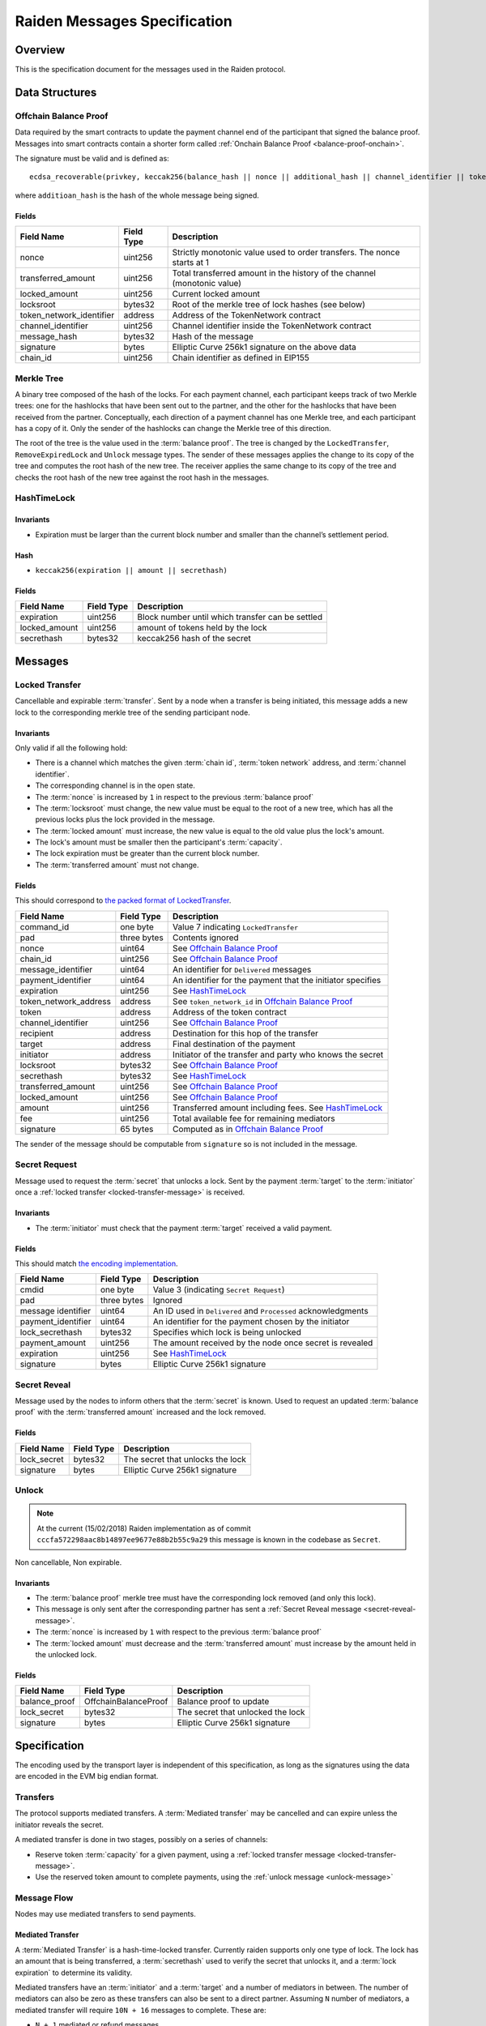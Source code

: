 Raiden Messages Specification
#############################

Overview
========

This is the specification document for the messages used in the Raiden protocol.

Data Structures
===============

.. _balance-proof-offchain:

Offchain Balance Proof
----------------------

Data required by the smart contracts to update the payment channel end of the participant that signed the balance proof.
Messages into smart contracts contain a shorter form called :ref:`Onchain Balance Proof <balance-proof-onchain>`.

The signature must be valid and is defined as:

::

    ecdsa_recoverable(privkey, keccak256(balance_hash || nonce || additional_hash || channel_identifier || token_network_address || chain_id))

where ``additioan_hash`` is the hash of the whole message being signed.

Fields
^^^^^^

+--------------------------+------------+--------------------------------------------------------------------------------+
| Field Name               | Field Type |  Description                                                                   |
+==========================+============+================================================================================+
|  nonce                   | uint256    | Strictly monotonic value used to order transfers. The nonce starts at 1        |
+--------------------------+------------+--------------------------------------------------------------------------------+
|  transferred_amount      | uint256    | Total transferred amount in the history of the channel (monotonic value)       |
+--------------------------+------------+--------------------------------------------------------------------------------+
|  locked_amount           | uint256    | Current locked amount                                                          |
+--------------------------+------------+--------------------------------------------------------------------------------+
|  locksroot               | bytes32    | Root of the merkle tree of lock hashes (see below)                             |
+--------------------------+------------+--------------------------------------------------------------------------------+
| token_network_identifier | address    | Address of the TokenNetwork contract                                           |
+--------------------------+------------+--------------------------------------------------------------------------------+
|  channel_identifier      | uint256    | Channel identifier inside the TokenNetwork contract                            |
+--------------------------+------------+--------------------------------------------------------------------------------+
|  message_hash            | bytes32    | Hash of the message                                                            |
+--------------------------+------------+--------------------------------------------------------------------------------+
|  signature               | bytes      | Elliptic Curve 256k1 signature on the above data                               |
+--------------------------+------------+--------------------------------------------------------------------------------+
|  chain_id                | uint256    | Chain identifier as defined in EIP155                                          |
+--------------------------+------------+--------------------------------------------------------------------------------+


Merkle Tree
-----------

A binary tree composed of the hash of the locks. For each payment channel, each participant keeps track of two Merkle trees: one for the hashlocks that have been sent out to the partner, and the other for the hashlocks that have been received from the partner. Conceptually, each direction of a payment channel has one Merkle tree, and each participant has a copy of it. Only the sender of the hashlocks can change the Merkle tree of this direction.

The root of the tree is the value used in the :term:`balance proof`. The tree is changed by the ``LockedTransfer``, ``RemoveExpiredLock`` and ``Unlock`` message types. The sender of these messages applies the change to its copy of the tree and computes the root hash of the new tree. The receiver applies the same change to its copy of the tree and checks the root hash of the new tree against the root hash in the messages.

HashTimeLock
------------

Invariants
^^^^^^^^^^

- Expiration must be larger than the current block number and smaller than the channel’s settlement period.

Hash
^^^^

- ``keccak256(expiration || amount || secrethash)``

Fields
^^^^^^

+----------------------+-------------+------------------------------------------------------------+
| Field Name           | Field Type  |  Description                                               |
+======================+=============+============================================================+
|  expiration          | uint256     | Block number until which transfer can be settled           |
+----------------------+-------------+------------------------------------------------------------+
|  locked_amount       | uint256     | amount of tokens held by the lock                          |
+----------------------+-------------+------------------------------------------------------------+
|  secrethash          | bytes32     | keccak256 hash of the secret                               |
+----------------------+-------------+------------------------------------------------------------+

Messages
========

.. _locked-transfer-message:

Locked Transfer
-----------------

Cancellable and expirable :term:`transfer`. Sent by a node when a transfer is being initiated, this message adds a new lock to the corresponding merkle tree of the sending participant node.

Invariants
^^^^^^^^^^

Only valid if all the following hold:

- There is a channel which matches the given :term:`chain id`, :term:`token network` address, and :term:`channel identifier`.
- The corresponding channel is in the open state.
- The :term:`nonce` is increased by ``1`` in respect to the previous :term:`balance proof`
- The :term:`locksroot` must change, the new value must be equal to the root of a new tree, which has all the previous locks plus the lock provided in the message.
- The :term:`locked amount` must increase, the new value is equal to the old value plus the lock's amount.
- The lock's amount must be smaller then the participant's :term:`capacity`.
- The lock expiration must be greater than the current block number.
- The :term:`transferred amount` must not change.

Fields
^^^^^^

This should correspond to `the packed format of LockedTransfer <https://github.com/raiden-network/raiden/blob/d504ed25b85eea5738fd3d2149bd8392a2b02226/raiden/encoding/messages.py#L164>`_.

+-----------------------+----------------------+------------------------------------------------------------+
| Field Name            | Field Type           |  Description                                               |
+=======================+======================+============================================================+
|  command_id           | one byte             | Value 7 indicating ``LockedTransfer``                      |
+-----------------------+----------------------+------------------------------------------------------------+
|  pad                  | three bytes          | Contents ignored                                           |
+-----------------------+----------------------+------------------------------------------------------------+
|  nonce                | uint64               | See `Offchain Balance Proof`_                              |
+-----------------------+----------------------+------------------------------------------------------------+
|  chain_id             | uint256              | See `Offchain Balance Proof`_                              |
+-----------------------+----------------------+------------------------------------------------------------+
|  message_identifier   | uint64               | An identifier for ``Delivered`` messages                   |
+-----------------------+----------------------+------------------------------------------------------------+
|  payment_identifier   | uint64               | An identifier for the payment that the initiator specifies |
+-----------------------+----------------------+------------------------------------------------------------+
|  expiration           | uint256              | See `HashTimeLock`_                                        |
+-----------------------+----------------------+------------------------------------------------------------+
|  token_network_address| address              | See ``token_network_id`` in `Offchain Balance Proof`_      |
+-----------------------+----------------------+------------------------------------------------------------+
|  token                | address              | Address of the token contract                              |
+-----------------------+----------------------+------------------------------------------------------------+
|  channel_identifier   | uint256              | See `Offchain Balance Proof`_                              |
+-----------------------+----------------------+------------------------------------------------------------+
|  recipient            | address              | Destination for this hop of the transfer                   |
+-----------------------+----------------------+------------------------------------------------------------+
|  target               | address              | Final destination of the payment                           |
+-----------------------+----------------------+------------------------------------------------------------+
|  initiator            | address              | Initiator of the transfer and party who knows the secret   |
+-----------------------+----------------------+------------------------------------------------------------+
|  locksroot            | bytes32              | See `Offchain Balance Proof`_                              |
+-----------------------+----------------------+------------------------------------------------------------+
|  secrethash           | bytes32              | See `HashTimeLock`_                                        |
+-----------------------+----------------------+------------------------------------------------------------+
|  transferred_amount   | uint256              | See `Offchain Balance Proof`_                              |
+-----------------------+----------------------+------------------------------------------------------------+
|  locked_amount        | uint256              | See `Offchain Balance Proof`_                              |
+-----------------------+----------------------+------------------------------------------------------------+
|  amount               | uint256              | Transferred amount including fees.  See `HashTimeLock`_    |
+-----------------------+----------------------+------------------------------------------------------------+
|  fee                  | uint256              | Total available fee for remaining mediators                |
+-----------------------+----------------------+------------------------------------------------------------+
|  signature            | 65 bytes             | Computed as in `Offchain Balance Proof`_                   |
+-----------------------+----------------------+------------------------------------------------------------+

The sender of the message should be computable from ``signature`` so is not included in the message.

.. _secret-request-message:

Secret Request
--------------

Message used to request the :term:`secret` that unlocks a lock. Sent by the payment :term:`target` to the :term:`initiator` once a :ref:`locked transfer <locked-transfer-message>` is received.

Invariants
^^^^^^^^^^

- The :term:`initiator` must check that the payment :term:`target` received a valid payment.

Fields
^^^^^^

This should match `the encoding implementation <https://github.com/raiden-network/raiden/blob/16384b555b63c69aef8c2a575afc7a67610eb2bc/raiden/encoding/messages.py#L99>`_.

+----------------------+---------------+------------------------------------------------------------+
| Field Name           | Field Type    |  Description                                               |
+======================+===============+============================================================+
|  cmdid               | one byte      | Value 3 (indicating ``Secret Request``)                    |
+----------------------+---------------+------------------------------------------------------------+
|  pad                 | three bytes   | Ignored                                                    |
+----------------------+---------------+------------------------------------------------------------+
|  message identifier  | uint64        | An ID used in ``Delivered`` and ``Processed``              |
|                      |               | acknowledgments                                            |
+----------------------+---------------+------------------------------------------------------------+
|  payment_identifier  | uint64        | An identifier for the payment chosen by the initiator      |
+----------------------+---------------+------------------------------------------------------------+
|  lock_secrethash     | bytes32       | Specifies which lock is being unlocked                     |
+----------------------+---------------+------------------------------------------------------------+
|  payment_amount      | uint256       | The amount received by the node once secret is revealed    |
+----------------------+---------------+------------------------------------------------------------+
|  expiration          | uint256       | See `HashTimeLock`_                                        |
+----------------------+---------------+------------------------------------------------------------+
|  signature           | bytes         | Elliptic Curve 256k1 signature                             |
+----------------------+---------------+------------------------------------------------------------+

.. _secret-reveal-message:

Secret Reveal
-------------

Message used by the nodes to inform others that the :term:`secret` is known. Used to request an updated :term:`balance proof` with the :term:`transferred amount` increased and the lock removed.

Fields
^^^^^^

+----------------------+---------------+------------------------------------------------------------+
| Field Name           | Field Type    |  Description                                               |
+======================+===============+============================================================+
|  lock_secret         | bytes32       | The secret that unlocks the lock                           |
+----------------------+---------------+------------------------------------------------------------+
|  signature           | bytes         | Elliptic Curve 256k1 signature                             |
+----------------------+---------------+------------------------------------------------------------+

.. _unlock-message:

Unlock
------

.. Note:: At the current (15/02/2018) Raiden implementation as of commit ``cccfa572298aac8b14897ee9677e88b2b55c9a29`` this message is known in the codebase as ``Secret``.

Non cancellable, Non expirable.

Invariants
^^^^^^^^^^

- The :term:`balance proof` merkle tree must have the corresponding lock removed (and only this lock).
- This message is only sent after the corresponding partner has sent a :ref:`Secret Reveal message <secret-reveal-message>`.
- The :term:`nonce` is increased by ``1`` with respect to the previous :term:`balance proof`
- The :term:`locked amount` must decrease and the :term:`transferred amount` must increase by the amount held in the unlocked lock.


Fields
^^^^^^

+----------------------+------------------------+------------------------------------------------------------+
| Field Name           | Field Type             |  Description                                               |
+======================+========================+============================================================+
|  balance_proof       | OffchainBalanceProof   | Balance proof to update                                    |
+----------------------+------------------------+------------------------------------------------------------+
|  lock_secret         | bytes32                | The secret that unlocked the lock                          |
+----------------------+------------------------+------------------------------------------------------------+
|  signature           | bytes                  | Elliptic Curve 256k1 signature                             |
+----------------------+------------------------+------------------------------------------------------------+


Specification
=============

The encoding used by the transport layer is independent of this specification, as long as the signatures using the data are encoded in the EVM big endian format.

Transfers
---------

The protocol supports mediated transfers. A :term:`Mediated transfer` may be cancelled and can expire unless the initiator reveals the secret.

A mediated transfer is done in two stages, possibly on a series of channels:

- Reserve token :term:`capacity` for a given payment, using a :ref:`locked transfer message <locked-transfer-message>`.
- Use the reserved token amount to complete payments, using the :ref:`unlock message <unlock-message>`

Message Flow
------------

Nodes may use mediated transfers to send payments.

Mediated Transfer
^^^^^^^^^^^^^^^^^

A :term:`Mediated Transfer` is a hash-time-locked transfer. Currently raiden supports only one type of lock. The lock has an amount that is being transferred, a :term:`secrethash` used to verify the secret that unlocks it, and a :term:`lock expiration` to determine its validity.

Mediated transfers have an :term:`initiator` and a :term:`target` and a number of mediators in between. The number of mediators can also be zero as these transfers can also be sent to a direct partner. Assuming ``N`` number of mediators, a mediated transfer will require ``10N + 16`` messages to complete. These are:

- ``N + 1`` mediated or refund messages
- ``1`` secret request
- ``N + 2`` secret reveal
- ``N + 1`` unlock
- ``2N + 3`` processed (one for everything above)
- ``5N + 8`` delivered

For the simplest Alice - Bob example:

- Alice wants to transfer ``n`` tokens to Bob.
- Alice creates a new transfer with:
    * transferred_amount = ``current_value``
    * lock = ``Lock(n, hash(secret), expiration)``
    * locked_amount = ``updated value containing the lock amount``
    * locksroot = ``updated value containing the lock``
    * nonce = ``current_value + 1``
- Alice signs the transfer and sends it to Bob.
- Bob requests the secret that can be used for withdrawing the transfer by sending a ``SecretRequest`` message.
- Alice sends the ``RevealSecret`` to Bob and at this point she must assume the transfer is complete.
- Bob receives the secret and at this point has effectively secured the transfer of ``n`` tokens to his side.
- Bob sends a ``RevealSecret`` message back to Alice to inform her that the secret is known and acts as a request for off-chain synchronization.
- Finally Alice sends an ``Unlock`` message to Bob. This acts also as a synchronization message informing Bob that the lock will be removed from the merkle tree and that the transferred_amount and locksroot values are updated.

**Mediated Transfer - Best Case Scenario**

In the best case scenario, all Raiden nodes are online and send the final balance proofs off-chain.

.. image:: diagrams/RaidenClient_mediated_transfer_good.png
    :alt: Mediated Transfer Good Behaviour
    :width: 900px

**Mediated Transfer - Worst Case Scenario**

In case a Raiden node goes offline or does not send the final balance proof to its payee, then the payee can register the ``secret`` on-chain, in the ``SecretRegistry`` smart contract before the ``secret`` expires. This can be used to ``unlock`` the lock on-chain after the channel is settled.

.. image:: diagrams/RaidenClient_mediated_transfer_secret_reveal.png
    :alt: Mediated Transfer Bad Behaviour
    :width: 900px

**Limit to number of simultaneously pending transfers**

The number of simultaneously pending transfers per channel is limited. The client will not initiate, mediate or accept a further pending transfer if the limit is reached. This is to avoid the risk of not being able to unlock the transfers, as the gas cost for this operation grows with the size of the Merkle tree and thus the number of pending transfers.

The limit is currently set to 160. It is a rounded value that ensures the gas cost of unlocking will be less than 40% of Ethereum's traditional pi-million (3141592) block gas limit.
